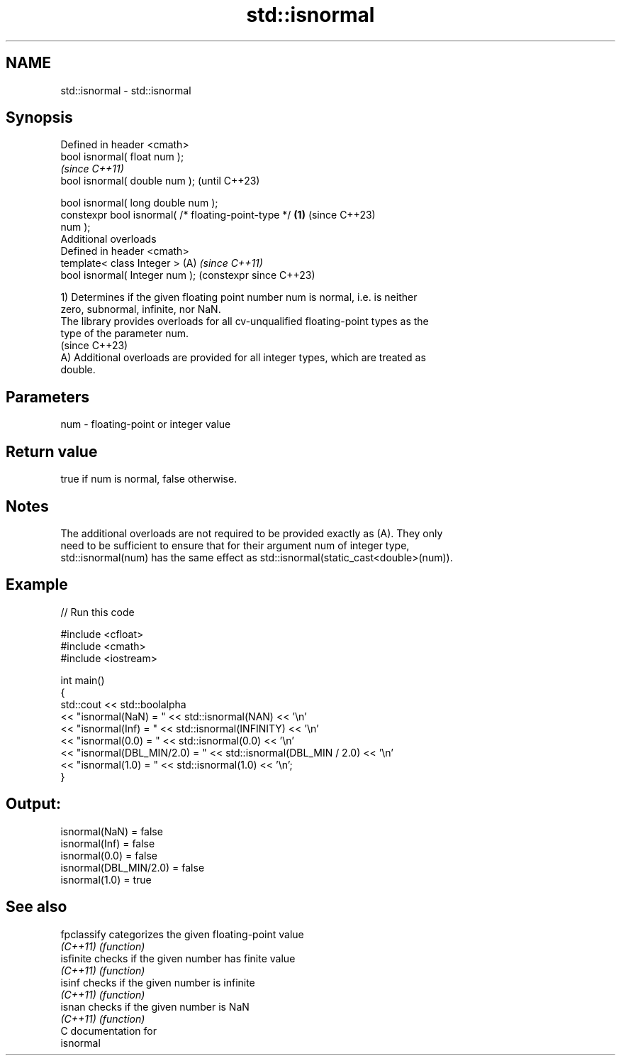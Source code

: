.TH std::isnormal 3 "2024.06.10" "http://cppreference.com" "C++ Standard Libary"
.SH NAME
std::isnormal \- std::isnormal

.SH Synopsis
   Defined in header <cmath>
   bool isnormal( float num );
                                                                \fI(since C++11)\fP
   bool isnormal( double num );                                 (until C++23)

   bool isnormal( long double num );
   constexpr bool isnormal( /* floating-point-type */   \fB(1)\fP     (since C++23)
   num );
   Additional overloads
   Defined in header <cmath>
   template< class Integer >                                (A) \fI(since C++11)\fP
   bool isnormal( Integer num );                                (constexpr since C++23)

   1) Determines if the given floating point number num is normal, i.e. is neither
   zero, subnormal, infinite, nor NaN.
   The library provides overloads for all cv-unqualified floating-point types as the
   type of the parameter num.
   (since C++23)
   A) Additional overloads are provided for all integer types, which are treated as
   double.

.SH Parameters

   num - floating-point or integer value

.SH Return value

   true if num is normal, false otherwise.

.SH Notes

   The additional overloads are not required to be provided exactly as (A). They only
   need to be sufficient to ensure that for their argument num of integer type,
   std::isnormal(num) has the same effect as std::isnormal(static_cast<double>(num)).

.SH Example


// Run this code

 #include <cfloat>
 #include <cmath>
 #include <iostream>

 int main()
 {
     std::cout << std::boolalpha
               << "isnormal(NaN) = " << std::isnormal(NAN) << '\\n'
               << "isnormal(Inf) = " << std::isnormal(INFINITY) << '\\n'
               << "isnormal(0.0) = " << std::isnormal(0.0) << '\\n'
               << "isnormal(DBL_MIN/2.0) = " << std::isnormal(DBL_MIN / 2.0) << '\\n'
               << "isnormal(1.0) = " << std::isnormal(1.0) << '\\n';
 }

.SH Output:

 isnormal(NaN) = false
 isnormal(Inf) = false
 isnormal(0.0) = false
 isnormal(DBL_MIN/2.0) = false
 isnormal(1.0) = true

.SH See also

   fpclassify categorizes the given floating-point value
   \fI(C++11)\fP    \fI(function)\fP
   isfinite   checks if the given number has finite value
   \fI(C++11)\fP    \fI(function)\fP
   isinf      checks if the given number is infinite
   \fI(C++11)\fP    \fI(function)\fP
   isnan      checks if the given number is NaN
   \fI(C++11)\fP    \fI(function)\fP
   C documentation for
   isnormal
